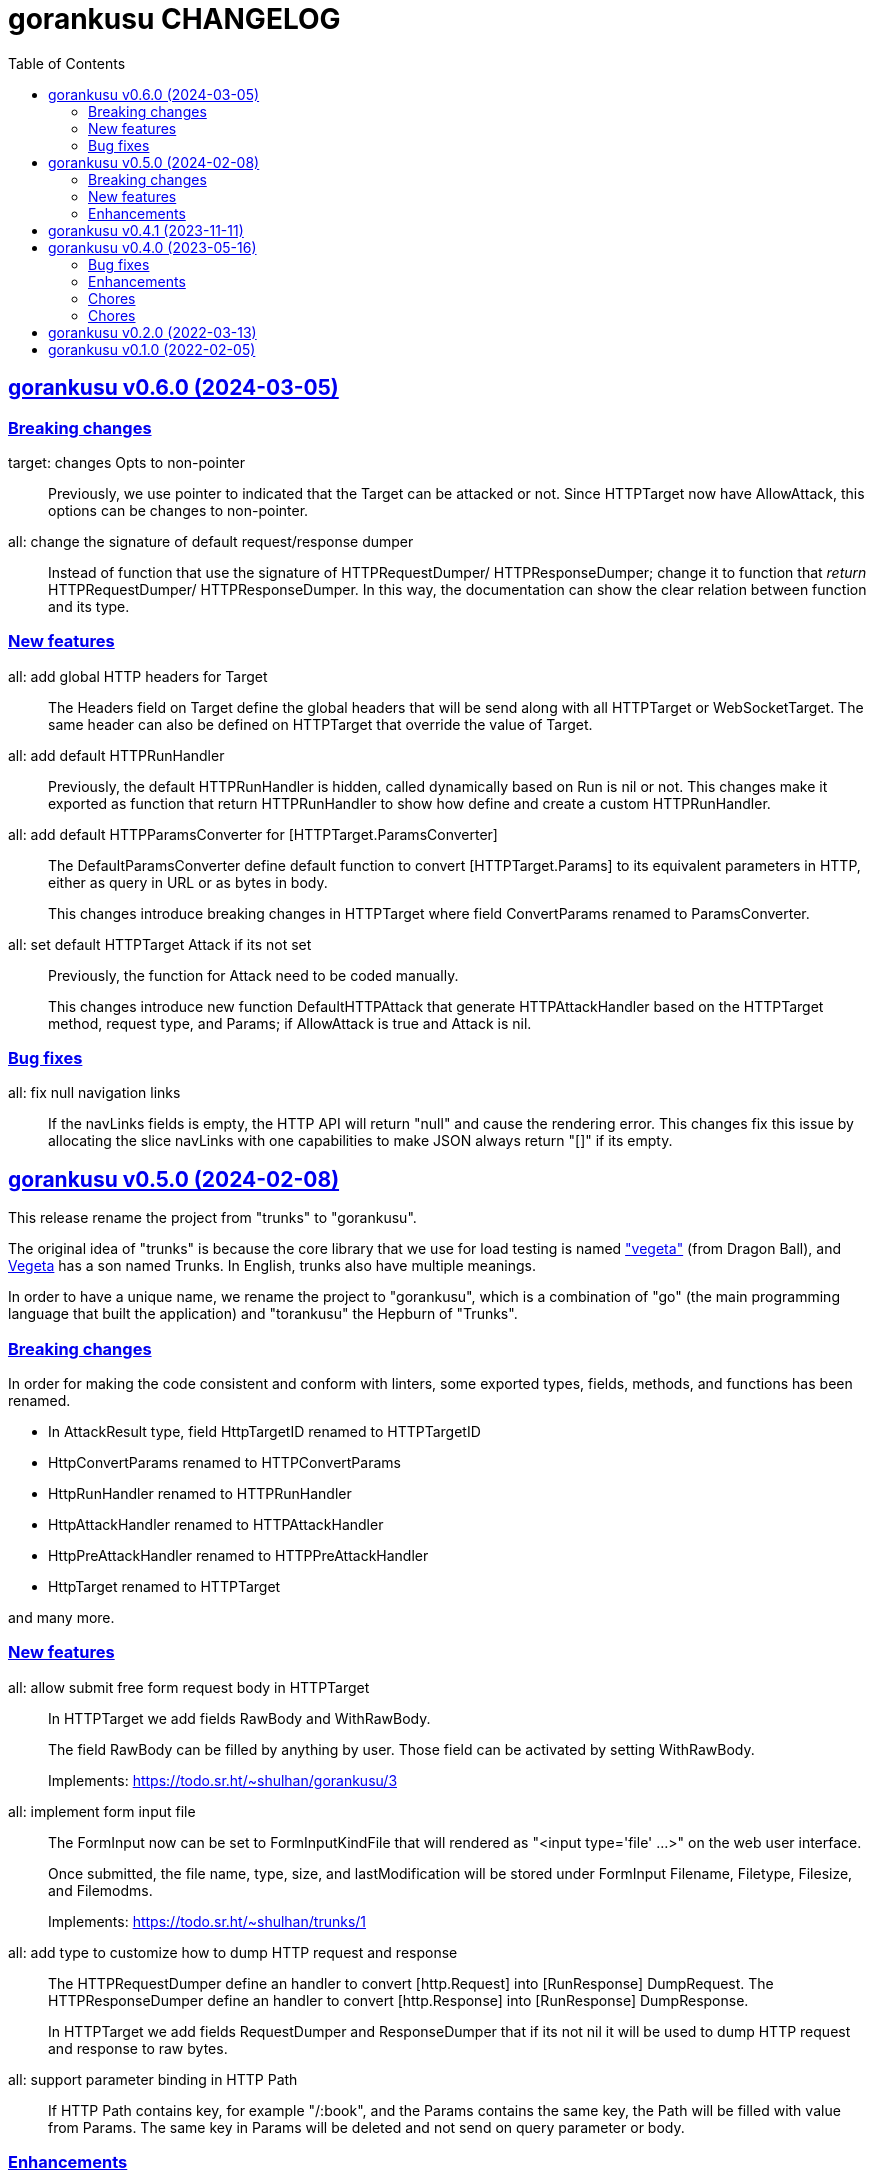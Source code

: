 = gorankusu CHANGELOG
:toc:
:sectanchors:
:sectlinks:

[#v0_6_0]
== gorankusu v0.6.0 (2024-03-05)

[#v0_6_0__breaking_changes]
=== Breaking changes

target: changes Opts to non-pointer::
+
--
Previously, we use pointer to indicated that the Target can be attacked
or not.
Since HTTPTarget now have AllowAttack, this options can be changes to
non-pointer.
--


all: change the signature of default request/response dumper::
+
--
Instead of function that use the signature of HTTPRequestDumper/
HTTPResponseDumper; change it to function that _return_ HTTPRequestDumper/
HTTPResponseDumper.
In this way, the documentation can show the clear relation between
function and its type.
--


[#v0_6_0__new_features]
=== New features

all: add global HTTP headers for Target::
+
--
The Headers field on Target define the global headers that will be send
along with all HTTPTarget or WebSocketTarget.
The same header can also be defined on HTTPTarget that override the
value of Target.
--


all: add default HTTPRunHandler::
+
--
Previously, the default HTTPRunHandler is hidden, called dynamically
based on Run is nil or not.
This changes make it exported as function that return HTTPRunHandler
to show how define and create a custom HTTPRunHandler.
--


all: add default HTTPParamsConverter for [HTTPTarget.ParamsConverter]::
+
--
The DefaultParamsConverter define default function to convert
[HTTPTarget.Params] to its equivalent parameters in HTTP, either as query
in URL or as bytes in body.

This changes introduce breaking changes in HTTPTarget where field
ConvertParams renamed to ParamsConverter.
--


all: set default HTTPTarget Attack if its not set::
+
--
Previously, the function for Attack need to be coded manually.

This changes introduce new function DefaultHTTPAttack that generate
HTTPAttackHandler based on the HTTPTarget method, request type, and
Params; if AllowAttack is true and Attack is nil.
--


[#v0_6_0__bug_fixes]
=== Bug fixes

all: fix null navigation links::
+
--
If the navLinks fields is empty, the HTTP API will return "null" and cause
the rendering error.
This changes fix this issue by allocating the slice navLinks with one
capabilities to make JSON always return "[]" if its empty.
--


[#v0_5_0]
== gorankusu v0.5.0 (2024-02-08)

This release rename the project from "trunks" to "gorankusu".

The original idea of "trunks" is because the core library that we
use for load testing is named
https://github.com/tsenart/vegeta/["vegeta"]
(from Dragon Ball), and
https://en.wikipedia.org/wiki/Vegeta[Vegeta]
has a son named Trunks.
In English, trunks also have multiple meanings.

In order to have a unique name, we rename the project to "gorankusu",
which is a combination of "go" (the main programming language
that built the application) and "torankusu" the Hepburn of "Trunks".


[#v0_5_0__breaking_changes]
=== Breaking changes

In order for making the code consistent and conform with linters, some
exported types, fields, methods, and functions has been renamed.

* In AttackResult type, field HttpTargetID renamed to HTTPTargetID
* HttpConvertParams renamed to HTTPConvertParams
* HttpRunHandler renamed to HTTPRunHandler
* HttpAttackHandler renamed to HTTPAttackHandler
* HttpPreAttackHandler renamed to HTTPPreAttackHandler
* HttpTarget renamed to HTTPTarget

and many more.

[#v0_5_0__new_features]
=== New features

all: allow submit free form request body in HTTPTarget::
+
--
In HTTPTarget we add fields RawBody and WithRawBody.

The field RawBody can be filled by anything by user.
Those field can be activated by setting WithRawBody.

Implements: https://todo.sr.ht/~shulhan/gorankusu/3
--

all: implement form input file::
+
--
The FormInput now can be set to FormInputKindFile that will rendered
as "<input type='file' ...>" on the web user interface.

Once submitted, the file name, type, size, and lastModification will
be stored under FormInput Filename, Filetype, Filesize, and Filemodms.

Implements: https://todo.sr.ht/~shulhan/trunks/1
--


all: add type to customize how to dump HTTP request and response::
+
--
The HTTPRequestDumper define an handler to convert [http.Request] into
[RunResponse] DumpRequest.
The HTTPResponseDumper define an handler to convert [http.Response]
into [RunResponse] DumpResponse.

In HTTPTarget we add fields RequestDumper and ResponseDumper that if its not
nil it will be used to dump HTTP request and response to raw bytes.
--


all: support parameter binding in HTTP Path::
+
If HTTP Path contains key, for example "/:book", and the Params contains
the same key, the Path will be filled with value from Params.
The same key in Params will be deleted and not send on query parameter
or body.


[#v0_5_0__enhancements]
=== Enhancements

_www: check HTTP response status greater or equal 400::
+
Any HTTP status code below 400 are still processable and not an error.


[#v0_4_1]
== gorankusu v0.4.1 (2023-11-11)

This release only have chores, it should not break anything.

go.mod: update all dependencies::
+
--
This changes set minimum Go version to version 1.20.
The vegeta module finally has some update to v12.11.1.
--

gitmodules: use https instead of git scheme::
+
Using git scheme require private key to clone the remote repository.

_www: update wui module::
+
While at it reformat all files using default prettier.

_www: setup eslint for linting TypeScript files::
+
This changes also apply all eslint recommendations.

Makefile: replace the Go linter and apply all their recommendations::
+
--
Previously, we use golangci-lint as linter.
This linter does not provides any useful recommendation lately and the
development is quite a mess, sometimes its break when using Go tip.

In this changes we replace it with revive, fieldalignment, and shadow;
and fix all of their recommendations.
--


[#v0_4_0]
== gorankusu v0.4.0 (2023-05-16)

[#v0_4_0__bug_fixes]
===  Bug fixes

all: fix panic when attacking HTTP due to nil Attack handler::
+
In attack endpoint, check if the Attack is nil before we push the request
to attack queue.

[#v0_4_0__enhancements]
===  Enhancements

_www: replace WebSocket handlers with HTTP endpoints::
+
The Attack and attack Cancel now call the HTTP endpoints.

all: add boolean Kind for FormInput, FormInputKindBoolean::
+
--
The FormInputKindBoolean only used for convertion, for example
ToJsonObject.
In the WUI, it still rendered as string, not as checkbox.

FormInput with this Kind will be converted to true in ToJsonObject if
the Value is either "true", "yes", or "1".
--

all: check and call ConvertParams when running HttpTarget::
+
If the ConvertParams field is set, use it to convert the parameters into
desired type.

[#v0_4_0__chores]
=== Chores

all: move the _doc directory under _www::

all: convert the README from asciidoc to markdown::

all: remove WebSocket server::
+
Using WebSocket for communication in client require additional
setup, especially if its behind proxy.
For example, if we serve the gorankusu server under domain testing.local
behind proxy, we need to setup route for the WebSocket too.

go.mod: set Go version to 1.19 and update all dependencies::


[#v0_3_0]
== gorankusu v0.3.0 (2022-08-25)

This release set the minimum Go version to 1.18 and update all modules.

[#v0_3_0_chores]
===  Chores

all: group all documentations under directory _doc::
+
The _doc directory provides an entry point for all documentation.
While at it we reformat the README to use AsciiDoc markup.

example: fix the HTTP POST handler::
+
Remove call to ParseMultipartform since the request type is
x-www-form-urlencoded not multipart/form-data.

all: remove unused field Locker in RunRequest::

all: fix all linter warnings::
+
Some linter, govet, warns about possible copied Mutex on HttpRequest.
To fix this we implement method clone and Stringer on HttpRequest.


[#v0_2_0]
== gorankusu v0.2.0 (2022-03-13)

Release gorankusu under GPL 3.0 or later license.

See https://kilabit.info/journal/2022/gpl for more information.


[#v0_1_0]
== gorankusu v0.1.0 (2022-02-05)

Module gorankusu is a library and HTTP service that provide web user interface
to test HTTP service, similar to Postman, and for load testing.

For the load testing we use vegeta [1] as the backend.

[1] https://github.com/tsenart/vegeta

// SPDX-FileCopyrightText: 2021 M. Shulhan <ms@kilabit.info>
// SPDX-License-Identifier: GPL-3.0-or-later
